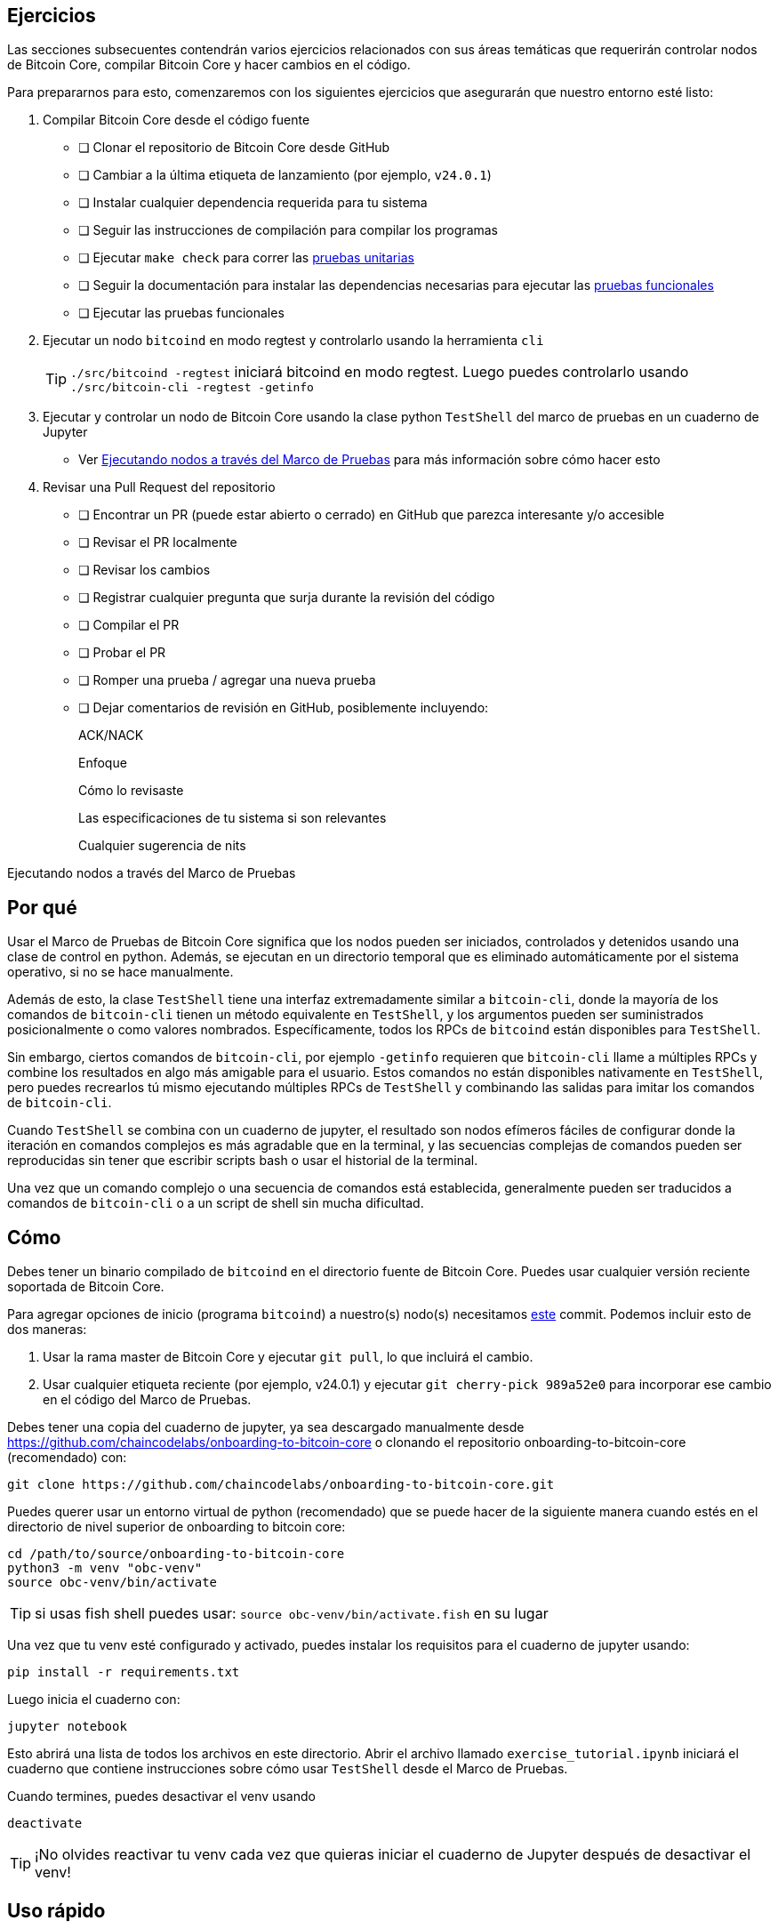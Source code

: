:page-title: Ejercicios
:page-nav_order: 200
:page-parent: Descripción general y proceso de desarrollo 
== Ejercicios

Las secciones subsecuentes contendrán varios ejercicios relacionados con sus áreas temáticas que requerirán controlar nodos de Bitcoin Core, compilar Bitcoin Core y hacer cambios en el código.

Para prepararnos para esto, comenzaremos con los siguientes ejercicios que asegurarán que nuestro entorno esté listo:

. Compilar Bitcoin Core desde el código fuente
- [ ] Clonar el repositorio de Bitcoin Core desde GitHub
- [ ] Cambiar a la última etiqueta de lanzamiento (por ejemplo, `v24.0.1`)
- [ ] Instalar cualquier dependencia requerida para tu sistema
- [ ] Seguir las instrucciones de compilación para compilar los programas
- [ ] Ejecutar `make check` para correr las https://github.com/bitcoin/bitcoin/tree/master/src/test#readme[pruebas unitarias^]
- [ ] Seguir la documentación para instalar las dependencias necesarias para ejecutar las https://github.com/bitcoin/bitcoin/tree/master/test[pruebas funcionales^]
- [ ] Ejecutar las pruebas funcionales
. Ejecutar un nodo `bitcoind` en modo regtest y controlarlo usando la herramienta `cli` +
+
TIP: `./src/bitcoind -regtest` iniciará bitcoind en modo regtest. Luego puedes controlarlo usando `./src/bitcoin-cli -regtest -getinfo`
. Ejecutar y controlar un nodo de Bitcoin Core usando la clase python `TestShell` del marco de pruebas en un cuaderno de Jupyter
** Ver <<test_shell_nodes, Ejecutando nodos a través del Marco de Pruebas>> para más información sobre cómo hacer esto
. Revisar una Pull Request del repositorio
- [ ] Encontrar un PR (puede estar abierto o cerrado) en GitHub que parezca interesante y/o accesible
- [ ] Revisar el PR localmente
- [ ] Revisar los cambios
- [ ] Registrar cualquier pregunta que surja durante la revisión del código
- [ ] Compilar el PR
- [ ] Probar el PR
- [ ] Romper una prueba / agregar una nueva prueba
- [ ] Dejar comentarios de revisión en GitHub, posiblemente incluyendo:
+
ACK/NACK
+
Enfoque
+
Cómo lo revisaste
+
Las especificaciones de tu sistema si son relevantes
+
Cualquier sugerencia de nits

[#test_shell_nodes]
.Ejecutando nodos a través del Marco de Pruebas
****
[discrete]
== Por qué

Usar el Marco de Pruebas de Bitcoin Core significa que los nodos pueden ser iniciados, controlados y detenidos usando una clase de control en python.
Además, se ejecutan en un directorio temporal que es eliminado automáticamente por el sistema operativo, si no se hace manualmente.

Además de esto, la clase `TestShell` tiene una interfaz extremadamente similar a `bitcoin-cli`, donde la mayoría de los comandos de `bitcoin-cli` tienen un método equivalente en `TestShell`, y los argumentos pueden ser suministrados posicionalmente o como valores nombrados.
Específicamente, todos los RPCs de `bitcoind` están disponibles para `TestShell`.

Sin embargo, ciertos comandos de `bitcoin-cli`, por ejemplo `-getinfo` requieren que `bitcoin-cli` llame a múltiples RPCs y combine los resultados en algo más amigable para el usuario.
Estos comandos no están disponibles nativamente en `TestShell`, pero puedes recrearlos tú mismo ejecutando múltiples RPCs de `TestShell` y combinando las salidas para imitar los comandos de `bitcoin-cli`.

Cuando `TestShell` se combina con un cuaderno de jupyter, el resultado son nodos efímeros fáciles de configurar donde la iteración en comandos complejos es más agradable que en la terminal, y las secuencias complejas de comandos pueden ser reproducidas sin tener que escribir scripts bash o usar el historial de la terminal.

Una vez que un comando complejo o una secuencia de comandos está establecida, generalmente pueden ser traducidos a comandos de `bitcoin-cli` o a un script de shell sin mucha dificultad.

[discrete]
== Cómo

Debes tener un binario compilado de `bitcoind` en el directorio fuente de Bitcoin Core.
Puedes usar cualquier versión reciente soportada de Bitcoin Core.

Para agregar opciones de inicio (programa `bitcoind`) a nuestro(s) nodo(s) necesitamos https://github.com/bitcoin/bitcoin/pull/26617/commits/989a52e0a50c0ae30a5c2bd3c08bb3ad1363a250[este^] commit.
Podemos incluir esto de dos maneras:

. Usar la rama master de Bitcoin Core y ejecutar `git pull`, lo que incluirá el cambio.
. Usar cualquier etiqueta reciente (por ejemplo, v24.0.1) y ejecutar `git cherry-pick 989a52e0` para incorporar ese cambio en el código del Marco de Pruebas.

Debes tener una copia del cuaderno de jupyter, ya sea descargado manualmente desde https://github.com/chaincodelabs/onboarding-to-bitcoin-core o clonando el repositorio onboarding-to-bitcoin-core (recomendado) con:

[source, bash]
----
git clone https://github.com/chaincodelabs/onboarding-to-bitcoin-core.git
----

Puedes querer usar un entorno virtual de python (recomendado) que se puede hacer de la siguiente manera cuando estés en el directorio de nivel superior de onboarding to bitcoin core:

[source, bash]
----
cd /path/to/source/onboarding-to-bitcoin-core
python3 -m venv "obc-venv"
source obc-venv/bin/activate
----

TIP: si usas fish shell puedes usar: `source obc-venv/bin/activate.fish` en su lugar

Una vez que tu venv esté configurado y activado, puedes instalar los requisitos para el cuaderno de jupyter usando:

[source, bash]
----
pip install -r requirements.txt
----

Luego inicia el cuaderno con:

[source, bash]
----
jupyter notebook
----

Esto abrirá una lista de todos los archivos en este directorio.
Abrir el archivo llamado `exercise_tutorial.ipynb` iniciará el cuaderno que contiene instrucciones sobre cómo usar `TestShell` desde el Marco de Pruebas.

Cuando termines, puedes desactivar el venv usando

[source, bash]
----
deactivate
----

TIP: ¡No olvides reactivar tu venv cada vez que quieras iniciar el cuaderno de Jupyter después de desactivar el venv!

[discrete]
== Uso rápido

Una vez que te hayas familiarizado con el método `TestShell` usando `exercise_tutorial.ipynb`, puedes en su lugar iniciar nuevos cuadernos para ejercicios basados en el cuaderno `exercise_base.ipynb`, que tiene gran parte de la instrucción eliminada y te permitirá comenzar más rápido.

Si corriges la ruta de importación para tu sistema en este archivo y lo guardas, luego puedes hacer fácilmente copias de él para usar como puntos de inicio para diferentes ejercicios:

image::jupyter_duplicate.png[width=300]

****
